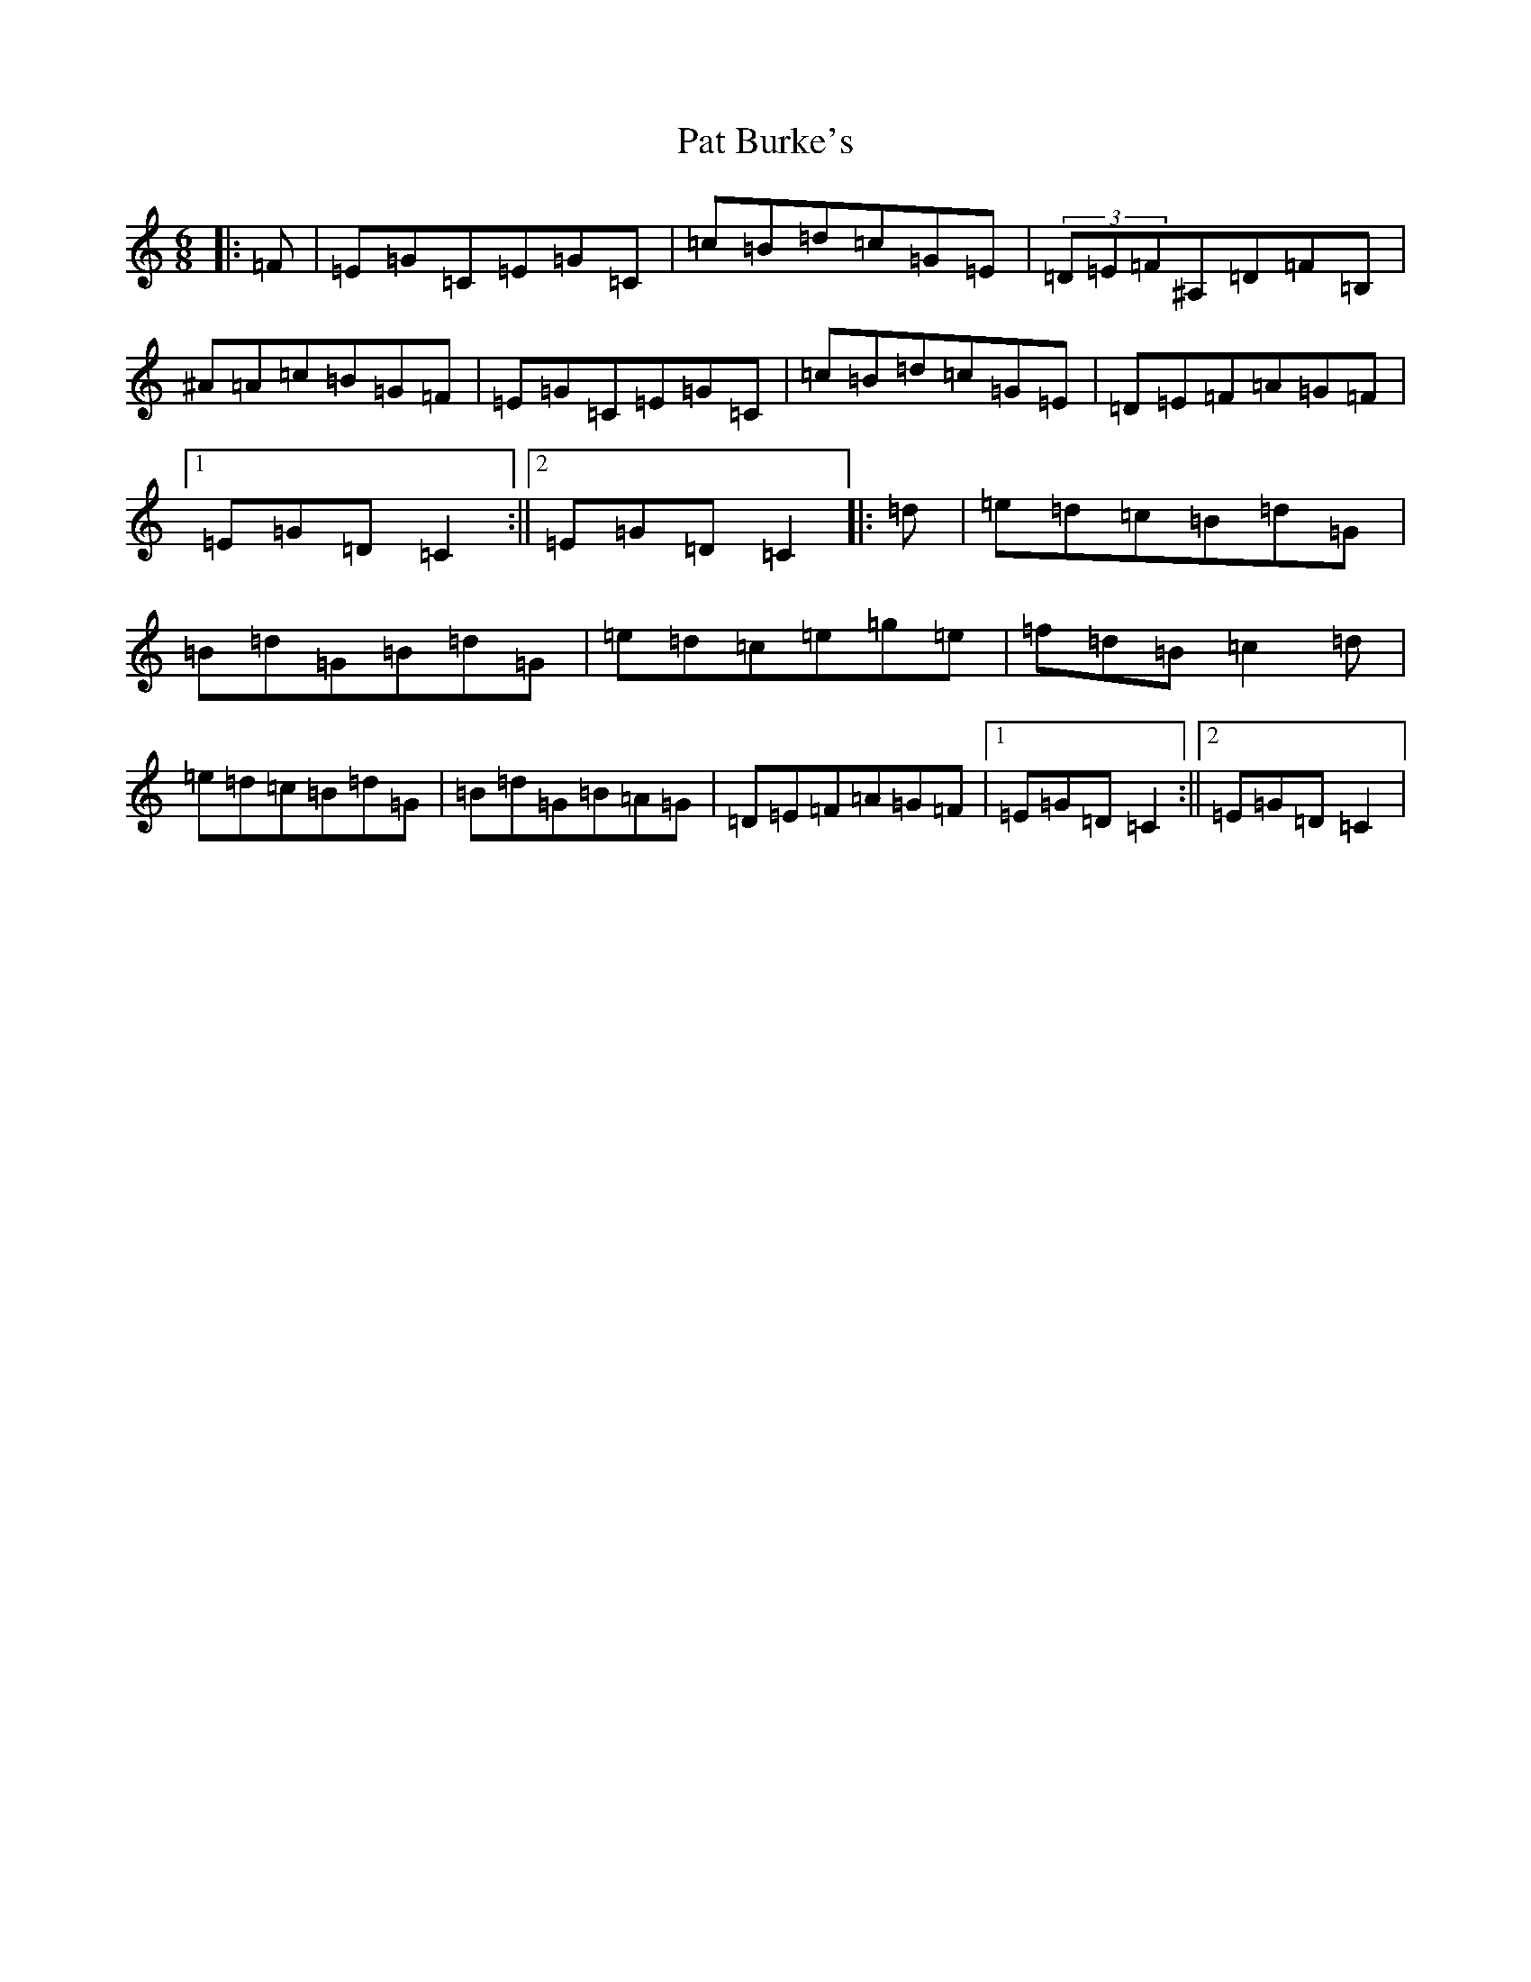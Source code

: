 X: 7697
T: Pat Burke's
S: https://thesession.org/tunes/6223#setting6223
R: jig
M:6/8
L:1/8
K: C Major
|:=F|=E=G=C=E=G=C|=c=B=d=c=G=E|(3=D=E=F^A,=D=F=B,|^A=A=c=B=G=F|=E=G=C=E=G=C|=c=B=d=c=G=E|=D=E=F=A=G=F|1=E=G=D=C2:||2=E=G=D=C2|:=d|=e=d=c=B=d=G|=B=d=G=B=d=G|=e=d=c=e=g=e|=f=d=B=c2=d|=e=d=c=B=d=G|=B=d=G=B=A=G|=D=E=F=A=G=F|1=E=G=D=C2:||2=E=G=D=C2|